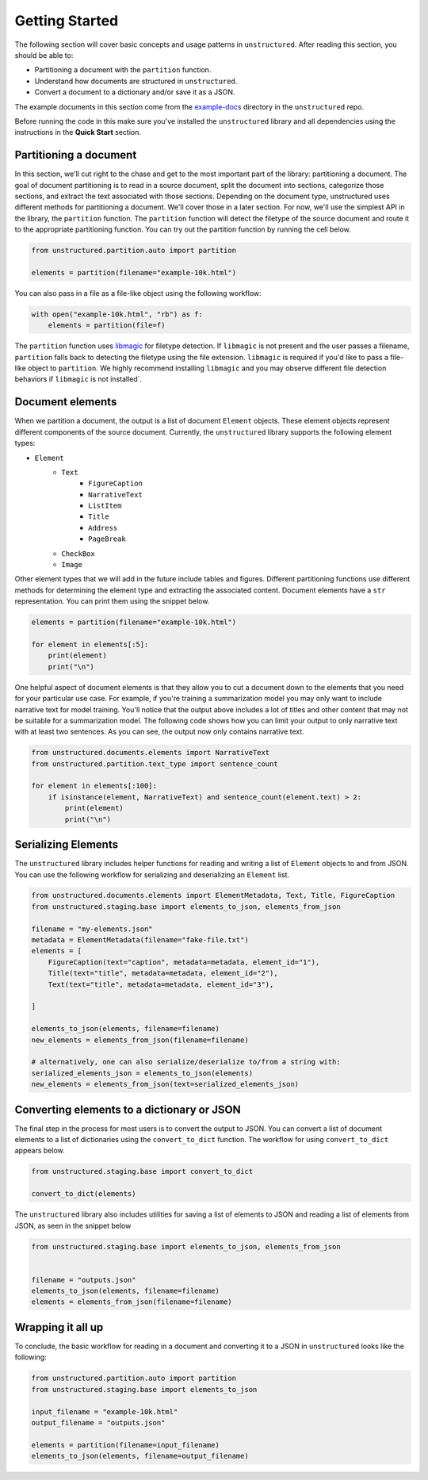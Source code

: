 Getting Started
===============

The following section will cover basic concepts and usage patterns in ``unstructured``.
After reading this section, you should be able to:

* Partitioning a document with the ``partition`` function.
* Understand how documents are structured in ``unstructured``.
* Convert a document to a dictionary and/or save it as a JSON.

The example documents in this section come from the
`example-docs <https://github.com/Unstructured-IO/unstructured/tree/main/example-docs>`_
directory in the ``unstructured`` repo.

Before running the code in this make sure you've installed the ``unstructured`` library
and all dependencies using the instructions in the **Quick Start** section.


#######################
Partitioning a document
#######################

In this section, we'll cut right to the chase and get to the most important part of the library: partitioning a document.
The goal of document partitioning is to read in a source document, split the document into sections, categorize those sections,
and extract the text associated with those sections. Depending on the document type, unstructured uses different methods for
partitioning a document. We'll cover those in a later section. For now, we'll use the simplest API in the library,
the ``partition`` function. The ``partition`` function will detect the filetype of the source document and route it to the appropriate
partitioning function. You can try out the partition function by running the cell below.


.. code:: python


	from unstructured.partition.auto import partition

	elements = partition(filename="example-10k.html")


You can also pass in a file as a file-like object using the following workflow:


.. code:: python

	with open("example-10k.html", "rb") as f:
	    elements = partition(file=f)


The ``partition`` function uses `libmagic <https://formulae.brew.sh/formula/libmagic>`_ for filetype detection. If ``libmagic`` is
not present and the user passes a filename, ``partition`` falls back to detecting the filetype using the file extension.
``libmagic`` is required if you'd like to pass a file-like object to ``partition``.
We highly recommend installing ``libmagic`` and you may observe different file detection behaviors
if ``libmagic`` is not installed`.


##################
Document elements
##################


When we partition a document, the output is a list of document ``Element`` objects.
These element objects represent different components of the source document. Currently, the ``unstructured`` library supports the following element types:



* ``Element``
	* ``Text``
		* ``FigureCaption``
		* ``NarrativeText``
		* ``ListItem``
		* ``Title``
		* ``Address``
		* ``PageBreak``
	* ``CheckBox``
	* ``Image``


Other element types that we will add in the future include tables and figures.
Different partitioning functions use different methods for determining the element type and extracting the associated content.
Document elements have a ``str`` representation. You can print them using the snippet below.



.. code:: python

	elements = partition(filename="example-10k.html")

	for element in elements[:5]:
	    print(element)
	    print("\n")


One helpful aspect of document elements is that they allow you to cut a document down to the elements that you need for your particular use case.
For example, if you're training a summarization model you may only want to include narrative text for model training.
You'll notice that the output above includes a lot of titles and other content that may not be suitable for a summarization model.
The following code shows how you can limit your output to only narrative text with at least two sentences. As you can see, the output now only contains narrative text.



.. code:: python

	from unstructured.documents.elements import NarrativeText
	from unstructured.partition.text_type import sentence_count

	for element in elements[:100]:
	    if isinstance(element, NarrativeText) and sentence_count(element.text) > 2:
	        print(element)
	        print("\n")


####################
Serializing Elements
####################

The ``unstructured`` library includes helper functions for
reading and writing a list of ``Element`` objects to and
from JSON. You can use the following workflow for
serializing and deserializing an ``Element`` list.


.. code:: python

    from unstructured.documents.elements import ElementMetadata, Text, Title, FigureCaption
    from unstructured.staging.base import elements_to_json, elements_from_json

    filename = "my-elements.json"
    metadata = ElementMetadata(filename="fake-file.txt")
    elements = [
        FigureCaption(text="caption", metadata=metadata, element_id="1"),
        Title(text="title", metadata=metadata, element_id="2"),
        Text(text="title", metadata=metadata, element_id="3"),

    ]

    elements_to_json(elements, filename=filename)
    new_elements = elements_from_json(filename=filename)
    
    # alternatively, one can also serialize/deserialize to/from a string with:
    serialized_elements_json = elements_to_json(elements)
    new_elements = elements_from_json(text=serialized_elements_json)

###########################################
Converting elements to a dictionary or JSON
###########################################

The final step in the process for most users is to convert the output to JSON.
You can convert a list of document elements to a list of dictionaries using the ``convert_to_dict`` function.
The workflow for using ``convert_to_dict`` appears below.


.. code:: python


	from unstructured.staging.base import convert_to_dict

	convert_to_dict(elements)


The ``unstructured`` library also includes utilities for saving a list of elements to JSON and reading
a list of elements from JSON, as seen in the snippet below



.. code:: python

    from unstructured.staging.base import elements_to_json, elements_from_json


    filename = "outputs.json"
    elements_to_json(elements, filename=filename)
    elements = elements_from_json(filename=filename)



##################
Wrapping it all up
##################

To conclude, the basic workflow for reading in a document and converting it to a JSON in ``unstructured``
looks like the following:



.. code:: python

    from unstructured.partition.auto import partition
    from unstructured.staging.base import elements_to_json

    input_filename = "example-10k.html"
    output_filename = "outputs.json"

    elements = partition(filename=input_filename)
    elements_to_json(elements, filename=output_filename)

